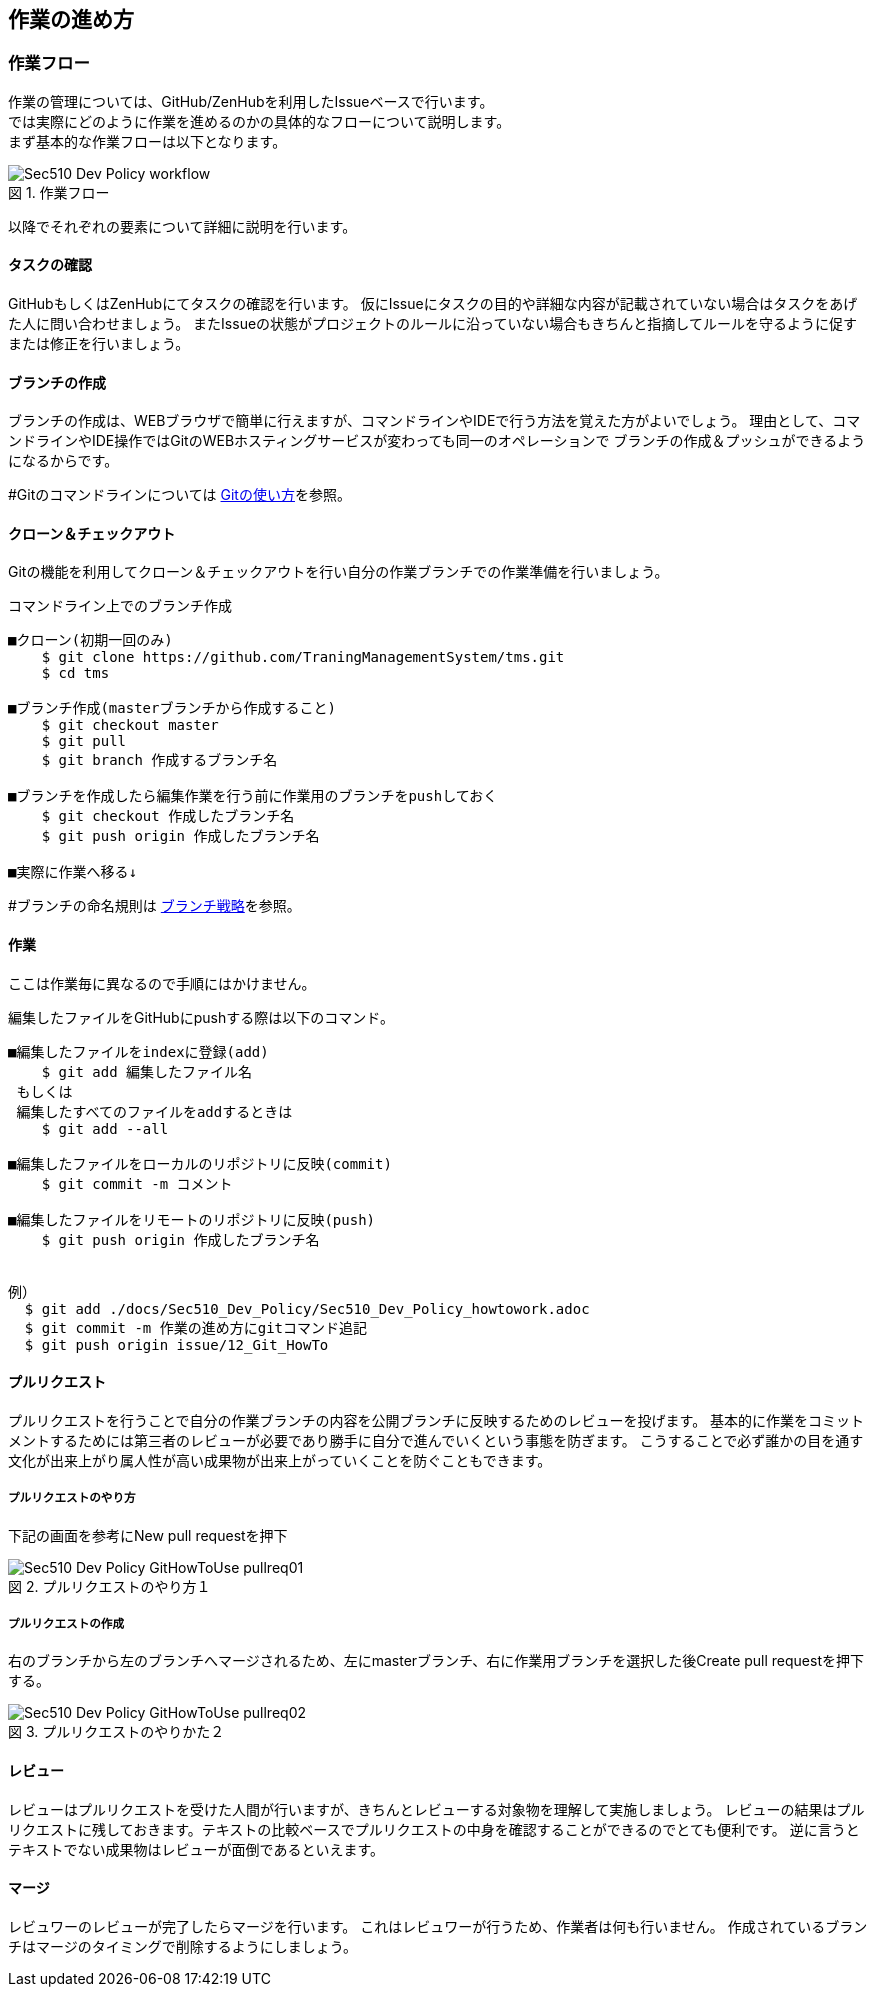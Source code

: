 == 作業の進め方
:toc: left
:toclevel: 2
:toc-title: 目次
:figure-caption: 図
:table-caption: 表
:imagesdir: images
:homepage: https://traningmanagementsystem.github.io/devlog/

=== 作業フロー
作業の管理については、GitHub/ZenHubを利用したIssueベースで行います。 +
では実際にどのように作業を進めるのかの具体的なフローについて説明します。 +
まず基本的な作業フローは以下となります。

.作業フロー
image::Sec510_Dev_Policy_workflow.png[]

以降でそれぞれの要素について詳細に説明を行います。

==== タスクの確認
GitHubもしくはZenHubにてタスクの確認を行います。
仮にIssueにタスクの目的や詳細な内容が記載されていない場合はタスクをあげた人に問い合わせましょう。
またIssueの状態がプロジェクトのルールに沿っていない場合もきちんと指摘してルールを守るように促すまたは修正を行いましょう。

==== ブランチの作成
ブランチの作成は、WEBブラウザで簡単に行えますが、コマンドラインやIDEで行う方法を覚えた方がよいでしょう。
理由として、コマンドラインやIDE操作ではGitのWEBホスティングサービスが変わっても同一のオペレーションで
ブランチの作成＆プッシュができるようになるからです。

#Gitのコマンドラインについては https://github.com/TraningManagementSystem/tms/tree/master/docs/Sec510_Dev_Policy/Sec510_Dev_Policy_GitHowToUse.adoc[Gitの使い方]を参照。


==== クローン＆チェックアウト
Gitの機能を利用してクローン＆チェックアウトを行い自分の作業ブランチでの作業準備を行いましょう。

.コマンドライン上でのブランチ作成
----
■クローン(初期一回のみ)
    $ git clone https://github.com/TraningManagementSystem/tms.git
    $ cd tms

■ブランチ作成(masterブランチから作成すること)
    $ git checkout master
    $ git pull
    $ git branch 作成するブランチ名

■ブランチを作成したら編集作業を行う前に作業用のブランチをpushしておく
    $ git checkout 作成したブランチ名
    $ git push origin 作成したブランチ名

■実際に作業へ移る↓
----
#ブランチの命名規則は https://github.com/TraningManagementSystem/tms/blob/master/docs/Sec510_Dev_Policy/Sec510_Dev_Policy_github.adoc#4[ブランチ戦略]を参照。




==== 作業
ここは作業毎に異なるので手順にはかけません。

編集したファイルをGitHubにpushする際は以下のコマンド。
----
■編集したファイルをindexに登録(add)
    $ git add 編集したファイル名
 もしくは
 編集したすべてのファイルをaddするときは
    $ git add --all

■編集したファイルをローカルのリポジトリに反映(commit)
    $ git commit -m コメント

■編集したファイルをリモートのリポジトリに反映(push)
    $ git push origin 作成したブランチ名


例）
  $ git add ./docs/Sec510_Dev_Policy/Sec510_Dev_Policy_howtowork.adoc
  $ git commit -m 作業の進め方にgitコマンド追記
  $ git push origin issue/12_Git_HowTo
----


==== プルリクエスト
プルリクエストを行うことで自分の作業ブランチの内容を公開ブランチに反映するためのレビューを投げます。
基本的に作業をコミットメントするためには第三者のレビューが必要であり勝手に自分で進んでいくという事態を防ぎます。
こうすることで必ず誰かの目を通す文化が出来上がり属人性が高い成果物が出来上がっていくことを防ぐこともできます。

===== プルリクエストのやり方
下記の画面を参考にNew pull requestを押下

.プルリクエストのやり方１
image::Sec510_Dev_Policy_GitHowToUse_pullreq01.png[]


===== プルリクエストの作成
右のブランチから左のブランチへマージされるため、左にmasterブランチ、右に作業用ブランチを選択した後Create pull requestを押下する。

.プルリクエストのやりかた２
image::Sec510_Dev_Policy_GitHowToUse_pullreq02.png[]

==== レビュー
レビューはプルリクエストを受けた人間が行いますが、きちんとレビューする対象物を理解して実施しましょう。
レビューの結果はプルリクエストに残しておきます。テキストの比較ベースでプルリクエストの中身を確認することができるのでとても便利です。
逆に言うとテキストでない成果物はレビューが面倒であるといえます。


==== マージ
レビュワーのレビューが完了したらマージを行います。
これはレビュワーが行うため、作業者は何も行いません。
作成されているブランチはマージのタイミングで削除するようにしましょう。
